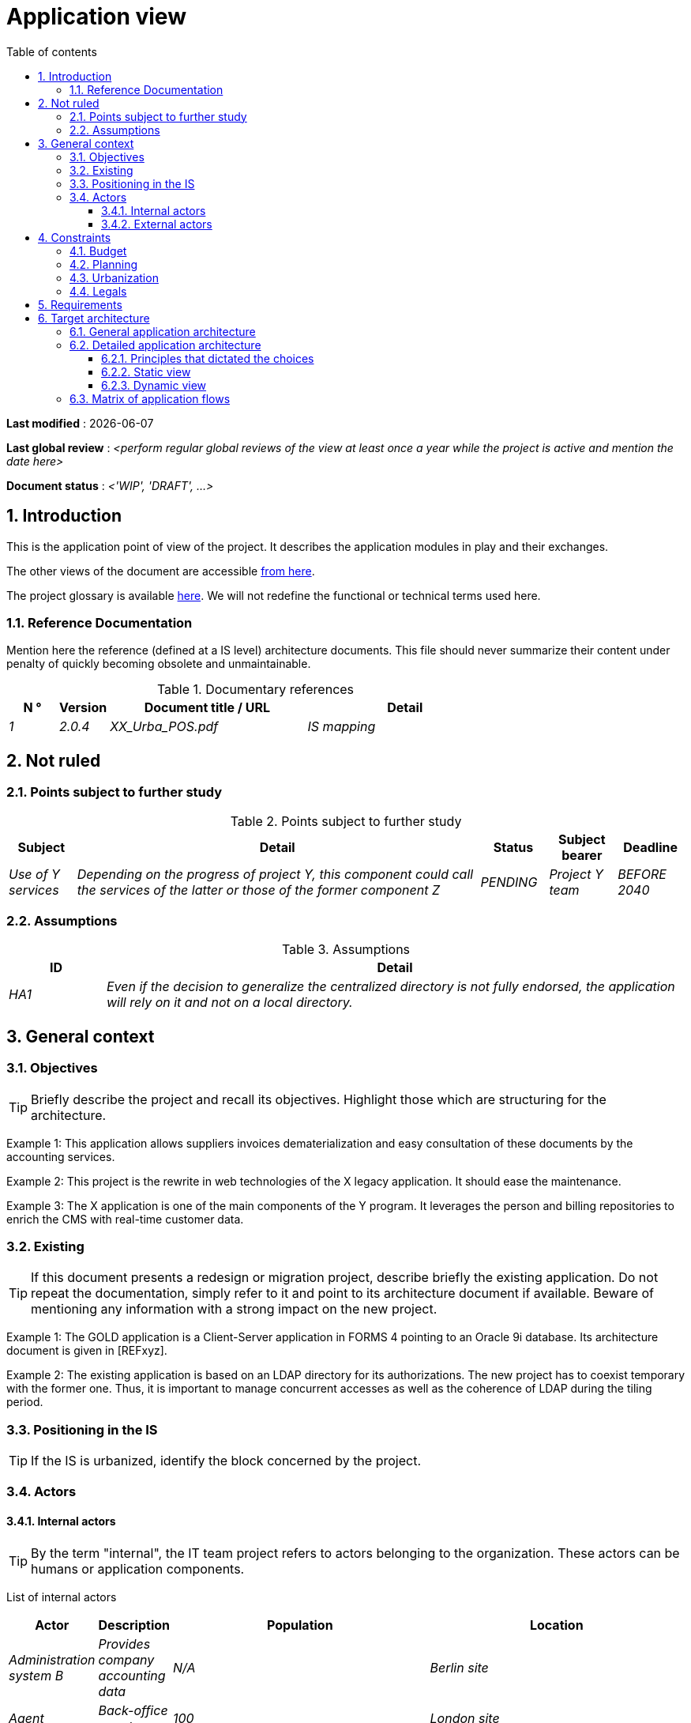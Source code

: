 # Application view
:sectnumlevels: 4
:toclevels: 4
:sectnums: 4
:toc: left
:icons: font
:toc-title: Table of contents

*Last modified* : {docdate} 

*Last global review* : _<perform regular global reviews of the view at least once a year while the project is active and mention the date here>_

*Document status* :  _<'WIP', 'DRAFT', ...>_

## Introduction

This is the application point of view of the project. It describes the application modules in play and their exchanges.

The other views of the document are accessible link:./README.adoc[from here].

The project glossary is available link:glossary.adoc[here]. We will not redefine the functional or technical terms used here.

### Reference Documentation

Mention here the reference (defined at a IS level) architecture documents. This file should never summarize their content under penalty of quickly becoming obsolete and unmaintainable.

.Documentary references
[cols="1e,1e,4e,4e"]
|===
| N ° | Version | Document title / URL | Detail

| 1 | 2.0.4 | XX_Urba_POS.pdf | IS mapping |
|=== 

## Not ruled

### Points subject to further study

.Points subject to further study
[cols="1e,6e,1e,1e,1e"]
|===
| Subject | Detail | Status | Subject bearer | Deadline

| Use of Y services
| Depending on the progress of project Y, this component could call the services of the latter or those of the former component Z
| PENDING
| Project Y team
| BEFORE 2040
|===

### Assumptions

.Assumptions
[cols="1e,6e"]
|===
| ID | Detail

| HA1
| Even if the decision to generalize the centralized directory is not fully endorsed, the application will rely on it and not on a local directory.
|===

## General context

### Objectives

[TIP]
Briefly describe the project and recall its objectives. Highlight those which are structuring for the architecture.

====
Example 1: This application allows suppliers invoices dematerialization and easy consultation of these documents by the accounting services.
====
====
Example 2: This project is the rewrite in web technologies of the X legacy application. It should ease the maintenance.
====
====
Example 3: The X application is one of the main components of the Y program. It leverages the person and billing repositories to enrich the CMS with real-time customer data.
====

### Existing

[TIP]
If this document presents a redesign or migration project, describe briefly the existing application. Do not repeat the documentation, simply refer to it and point to its architecture document if available. Beware of mentioning any information with a strong impact on the new project.
====
Example 1: The GOLD application is a Client-Server application in FORMS 4 pointing to an Oracle 9i database. Its architecture document is given in [REFxyz].
====
====
Example 2: The existing application is based on an LDAP directory for its authorizations. The new project has to coexist temporary with the former one. Thus, it is important to manage concurrent accesses as well as the coherence of LDAP during the tiling period.
====

### Positioning in the IS

[TIP]
If the IS is urbanized, identify the block concerned by the project.

### Actors

#### Internal actors

[TIP]
By the term "internal", the IT team project refers to actors belonging to the organization. These actors can be humans or application components.

List of internal actors
[cols="1e,1e,4e,4e"]
|===
| Actor | Description | Population | Location

| Administration system B
| Provides company accounting data
| N/A
| Berlin site

| Agent
| Back-office agent
| 100
| London site

|===

#### External actors

List of external actors
[cols="e,e,e,e"]
|===
| Actor | Description | Population | Location

| Web client
| A company from a PC
| Max 1M
| 10 calls to the GUI per session, one session per day and per actor
| Mobile client
| A company from a mobile
| Max 2M
| Worldwide
|===

## Constraints

### Budget

TIP: Give the budget constraints of the project
====
Example 1: Overall envelope of $1M
====
====
Example 2: Cloud infrastructure should cost less than $20K a month
====

### Planning

TIP: Without detailing the project schedules, it is suggested to highlight interesting elements for the architecture.
====
Example 1: Application Launch before February 2034, prerequisite for the HEAVY program in May 2034.
====

### Urbanization

[TIP]
====
List here the constraints relating to urbanization, this includes for example but not only:

* The rules applicable for calls between components (SOA)
* Call rules between network zones
* The rules concerning the localization of data (MDM)
* The rules concerning the propagation of updates by events (EDA)

====
====
Example 1: Calls between two services are prohibited except service calls to a nomenclature service.
====
====
Example 2: to ensure freshness, it is forbidden to replicate data from the PERSON repository. The latter must be interrogated synchronously if necessary.
====
====
Example 3: When modifying an order, the accounting and invoicing areas will be updated asynchronously via an event.
====
====
Example 4: All the batches must be able to operate in competition with the UIs without locking the resources.
====
====
Example 5: Services cannot be called directly. The calls must be made via an exposed route at the level of the company bus which will in turn call the service. It is then possible to control, prioritize, orchestrate or manage the calls.
====
====
Example 6: The components of this application follow the SOA architecture as defined in the reference document X.
====
====
Example 7: Components in an Internet zone cannot call components in an Intranet zone for security reasons.
====

### Legals

List here (without detailing too much) any legal constraints related to the project.

====
Example 1: The framework contract established with the ESN XYZ provides for the transfer to our company of the copyright on the source code.
====

====
Example 2: The project code will be under the free and open source license GPL V3.
====

====
Example 3: The data exposed by the project will be licensed under ODS-By.
====

====
Example 4: The EULA of the software package provides access to sources for users with shares in the company.
====

## Requirements

TIP: Give here the application architecture requirements that can be applied to the project.

====
Example 1 (migration project): The legacy system being rewrote should be subject to as few adaptations as possible.
====

====
Example 2: The modules must be able to interface with the partner XYZ via their APIs.
====

====
Example 2: Development should be able to take place within distributed teams, each working on separate modules.
====


## Target architecture

### General application architecture

[TIP]
====
Present here the application as a whole (without detailing its sub-components) in relation to the other applications of the IS. Also present the macro-data exchanged or stored.

Summarize:

 * The kind of architecture (client-server, monolithic Web, SOA, micro-service...).
 * Large network flows between components or between applications in the case of monoliths.
 * Any derogation to applicable architectural rules.

If the application is planned to be implemented in several stages, briefly describe the target trajectory.

====

[TIP]
====

The choice of representation is free but a C4 diagram from System Landscape or a UML2 component diagram seems the most suitable.

Numbering the steps in chronological order ensures a better understanding of the diagram. Group the sub-steps by the notation x, x.y, x.y.z, ...

Do not include specific infrastructure system (SMTP server, security device, reverse proxy, LDAP directories, etc.) which are in the domain of technical architecture. On the contrary, mention Enterprise Service Buses, API Gateway or similar components if they play an application role (service orchestration for example).
====

====
Example 1: AllMyData allows a company to retrieve by email a document summarizing all the information the administration has on it. The administration can supplement its data with those of another administration.
====
====
Example 2: AllMyData is made up of several independent microservices (GUI components, batches or REST services).
====
====
Example 3: Thanks to the August 03, 20xx derogation, the GUI will be written using an SPA (Single Page Application) technology.
====

image::diagrams/general-application-design.svg[General application architecture diagram]

### Detailed application architecture

[TIP]
====
Detail here all the components of the application, the flows between them and with the other applications of the IS.

Provide one or more diagrams (preferably C4 diagrams of the container type or UML2 component diagram).

Ideally, the diagram will fit on an A4 page and be self-supporting and understandable by non-ICT staff. It should become one of the most important documentary artifacts and be in the war room or be printed by every developer.

If the application is particularly complex, draw a diagram for each linking chain.

Use a simple non-significant sequence (1, 2, ..., n) as the flow ID.
The flows are logical and not technical (for example, we can represent a direct HTTP flow between two components when in reality, it passes through an intermediate load balancer: this level of detail will be given in the infrastructure section).

For each stream, give the protocol, a synchronous/asynchronous attribute, a read/write/execute attribute and a description so that the scheme is self-supporting.
====

#### Principles that dictated the choices

[TIP]
====
Give here the intention in the architecture conception.
====
====
Example: we will use a monolithic and non-micro-service approach due to a lack of expertise within the IT project team.
====

#### Static view

[TIP]
====
Expose the application modules in their different zones or domains.
====
====
Example: module X, Y and Z in the ACCOUNTING domain. Modules A, B in the PERSON domain.
====
image::diagrams/detailed-application-architecture-static.svg[Detailed application architecture diagram (static view)] 

#### Dynamic view

[TIP]
====
Expose the application modules in their different areas or domains with their main application flows.

Do not detail technical flows (such as flows related to monitoring or clustering).

If the application is complex, propose a global diagram listing
 all the application flows and then a diagram for each main linking chain by numbering the exchanges (use a sequence diagram or (better) a C4 Dynamic Diagram). It is also possible to detail the linking chains by main functionality.
====
====
Example:

image::diagrams/detailed-application-architecture-dynamic.svg[Detailed application architecture diagram (dynamic view)] 

====

### Matrix of application flows

[TIP]
====
List here the main network flows of the application.

Do not detail the monitoring or clustering streams for example. Indicate the type of network (LAN, WAN).
====

Partial example of an application flow matrix
[cols = '1e, 3e, 1e, 1e, 1e']
|===
| Source | Destination | Network type | Protocol | Mode.footnote:[Read\(R), Write (W) or Call\(C) to a stateless system]

| Company| PC / tablet / external mobile | WAN | gui-allmydata | R
| batch-process-requests | service-compo-pdf | LAN | HTTP | C
|===
